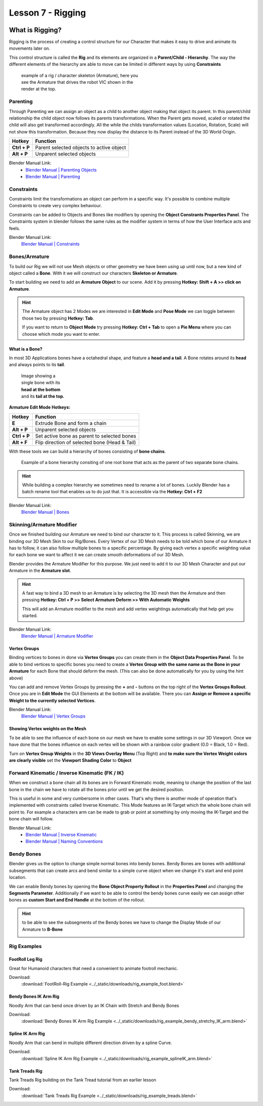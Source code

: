 ##################
Lesson 7 - Rigging
##################

.. image:: ../_static/images/vic_scouting.png
   :width: 600

****************
What is Rigging?
****************
Rigging is the process of creating a control structure for our Character that 
makes it easy to drive and animate its movements later on.

This control structure is called the **Rig** and its elements are organized in a
**Parent/Child - Hierarchy**. The way the different elements of the hierarchy
are able to move can be limited in different ways by using **Constraints** 

.. figure:: ../_static/images/bl_armature_vic_rig.png
    :figwidth: 400

    example of a rig / character skeleton (Armature), here you see the
    Armature that drives the robot VIC shown in the render at the top.


Parenting
=========
Through Parenting we can assign an object as a child to another object making 
that object its parent. In this parent/child relationship the child object
now follows its parents transformations. When the Parent gets moved, scaled or
rotated the child will also get transformed accordingly. All the while the
childs transformation values (Location, Rotation, Scale) will not show this
transformation. Because they now display the distance to its Parent instead
of the 3D World Origin.

=========================== ==========================================
Hotkey                      Function
=========================== ==========================================
**Ctrl + P**                Parent selected objects to active object
**Alt + P**                 Unparent selected objects
=========================== ==========================================

Blender Manual Link:
    * `Blender Manual | Parenting Objects <https://docs.blender.org/manual/en/latest/scene_layout/object/editing/parent.html>`_
    * `Blender Manual | Parenting <https://docs.blender.org/manual/en/latest/animation/armatures/bones/editing/parenting.html>`_

Constraints
===========
Constraints limit the transformations an object can perform in a specific way.
It's possible to combine multiple Constraints to create very complex behaviour.

Constraints can be added to Objects and Bones like modifiers by opening the
|props_constraints| **Object Constrants Properties Panel**. The Constraints
system in blender follows the same rules as the modifier system in terms of
how the User Interface acts and feels.

.. image:: ../_static/images/bl_gui_props_constraints_bones_limit_loc.png

.. |props_constraints| image:: ../_static/images/bl_gui_props_constraints.png

Blender Manual Link:
    `Blender Manual | Constraints <https://docs.blender.org/manual/en/latest/animation/constraints/introduction.html>`_

Bones/Armature
==============
To build our Rig we will not use Mesh objects or other geometry we have been using
up until now, but a new kind of object called a **Bone**. With it we will construct
our characters **Skeleton or Armature**.

To start building we need to add an **Armature Object** to our scene. Add it by
pressing **Hotkey: Shift + A >> click on Armature**.

.. hint::
    The Armature object has 2 Modes we are interested in **Edit Mode** and 
    **Pose Mode** we can toggle between those two by pressing **Hotkey: Tab**.

    If you want to return to **Object Mode** try pressing **Hotkey: Ctrl + Tab**
    to open a **Pie Menu** where you can choose which mode you want to enter.

What is a Bone?
---------------
In most 3D Applications bones have a octahedral shape, and feature a **head and a
tail**. A Bone rotates around its **head** and always points to its **tail**.

.. figure:: ../_static/images/bl_object_bone.png
   :figwidth: 150

   Image showing a single bone with its **head at the bottom** and its **tail at the top.**

**Armature Edit Mode Hotkeys:**

=========================== =============================================
Hotkey                      Function
=========================== =============================================
**E**                       Extrude Bone and form a chain
**Alt + P**                 Unparent selected objects
**Ctrl + P**                Set active bone as parent to selected bones
**Alt + F**                 Flip direction of selected bone (Head & Tail)
=========================== =============================================

With these tools we can build a hierarchy of bones consisting of **bone
chains**.

.. figure:: ../_static/images/bl_object_bone_chain.png

    Example of a bone hierarchy consiting of one root bone
    that acts as the parent of two separate bone chains.

.. hint:: 
    
    While building a complex hierarchy we sometimes need to rename a lot of bones.
    Luckily Blender has a batch rename tool that enables us to do just that.
    It is accessible via the **Hotkey: Ctrl + F2**

Blender Manual Link:
    `Blender Manual | Bones <https://docs.blender.org/manual/en/latest/animation/armatures/bones/introduction.html>`_

Skinning/Armature Modifier
==========================
Once we finished building our Armature we need to bind our character to it. This
process is called Skinning, we are binding our 3D Mesh Skin to our Rig/Bones.
Every Vertex of our 3D Mesh needs to be told which bone of our Armature it has
to follow, it can also follow multiple bones to a specific percentage. By giving
each vertex a specific weighting value for each bone we want to affect it we can
create smooth deformations of our 3D Mesh.

Blender provides the Armature Modifier for this purpose. We just need to add it
to our 3D Mesh Character and put our Armature in the **Armature slot**.

.. hint::
    A fast way to bind a 3D mesh to an Armature is by selecting the 3D mesh then
    the Armature and then pressing **Hotkey: Ctrl + P >> Select Armature Deform
    >> With Automatic Weights**

    This will add an Armature modifier to the mesh and add vertex weightings
    automatically that help get you started.

Blender Manual Link:
    `Blender Manual | Armature Modifier <https://docs.blender.org/manual/en/latest/modeling/modifiers/deform/armature.html>`_

Vertex Groups
-------------
Binding vertices to bones in done via **Vertex Groups** you can create them
in the |props_object_data| **Object Data Properties Panel**. To be able to
bind vertices to specific bones you need to create a **Vertex Group with 
the same name as the Bone in your Armature** for each Bone that should deform
the mesh. (This can also be done automatically for you by using the hint above)

.. image:: ../_static/images/bl_gui_vertex_groups.png

You can add and remove Vertex Groups by pressing the **+** and **-** buttons on
the top right of the **Vertex Groups Rollout**.
Once you are in **Edit Mode** the GUI Elements at the bottom will be available.
There you can **Assign or Remove a specific Weight to the currently selected Vertices**.

.. |props_object_data| image:: ../_static/images/bl_gui_props_object_data.png

Blender Manual Link:
    `Blender Manual | Vertex Groups <https://docs.blender.org/manual/en/latest/modeling/meshes/properties/vertex_groups/introduction.html>`_


Showing Vertex weights on the Mesh
----------------------------------
To be able to see the influence of each bone on our mesh we have to enable some settings
in our 3D Viewport. Once we have done that the bones influence on each vertex will be
shown with a rainbow color gradient (0.0 = Black, 1.0 = Red).

.. image:: ../_static/images/bl_gui_3dview_vertexweight_preview.png

Turn on **Vertex Group Weights** in the **3D Views Overlay Menu** (Top Right) and
**to make sure the Vertex Weight colors are clearly visible** set the **Viewport
Shading Color** to **Object**

.. image:: ../_static/images/bl_gui_3dview_overlays_vertexweights.png
.. image:: ../_static/images/bl_gui_3dview_shading_color.png

Forward Kinematic / Inverse Kinematic (FK / IK)
===============================================
When we construct a bone chain all its bones are in Forward Kinematic mode, 
meaning to change the position of the last bone in the chain we have to 
rotate all the bones prior until we get the desired position.

This is useful in some and very cumbersome in other cases. That's why there
is another mode of operation that's implemented with constraints called
Inverse Kinematic. This Mode features an IK-Target which the whole bone 
chain will point to. For example a characters arm can be made to grab or
point at something by only moving the IK-Target and the bone chain will
follow.

.. raw:: html

    <video controls src="../_static/videos/bl_3dview_ikchain_demo.mp4"></video>


Blender Manual Link:
    * `Blender Manual | Inverse Kinematic <https://docs.blender.org/manual/en/latest/animation/constraints/tracking/ik_solver.html>`_
    * `Blender Manual | Naming Conventions <https://docs.blender.org/manual/en/latest/animation/armatures/bones/editing/naming.html>`_

Bendy Bones
===========
Blender gives us the option to change simple normal bones into bendy bones. Bendy
Bones are bones with additional subsegments that can create arcs and bend similar
to a simple curve object when we change it's start and end point location.

.. raw:: html

    <video controls src="../_static/videos/bl_3dview_bendybones_demo.mp4"></video>


We can enable Bendy bones by opening the **Bone Object Property Rollout** in the
**Properties Panel** and changing the **Segments Parameter**.
Additionally if we want to be able to control the bendy bones curve easily we can
assign other bones as **custom Start and End Handle** at the bottom of the rollout.

.. image:: ../_static/images/bl_gui_props_object_data_bone.png

.. hint::
    to be able to see the subsegments of the Bendy bones we have to change the 
    Display Mode of our Armature to **B-Bone**

    .. image:: ../_static/images/bl_gui_props_object_data_armature_bbone.png

Rig Examples
============

FootRoll Leg Rig
----------------
Great for Humanoid characters that need a convenient to animate footroll mechanic.

Download:
    :download:`FootRoll-Rig Example <../_static/downloads/rig_example_foot.blend>`

Bendy Bones IK Arm Rig
----------------------
Noodly Arm that can bend once driven by an IK Chain with Stretch and Bendy Bones

Download:
    :download:`Bendy Bones IK Arm Rig Example <../_static/downloads/rig_example_bendy_stretchy_IK_arm.blend>`

Spline IK Arm Rig
-----------------
Noodly Arm that can bend in multiple different direction driven by a spline Curve.

Download:
    :download:`Spline IK Arm Rig Example <../_static/downloads/rig_example_splineIK_arm.blend>`

Tank Treads Rig
---------------
Tank Treads Rig building on the Tank Tread tutorial from an earlier lesson

Download:
    :download:`Tank Treads Rig Example <../_static/downloads/rig_example_treads.blend>`
